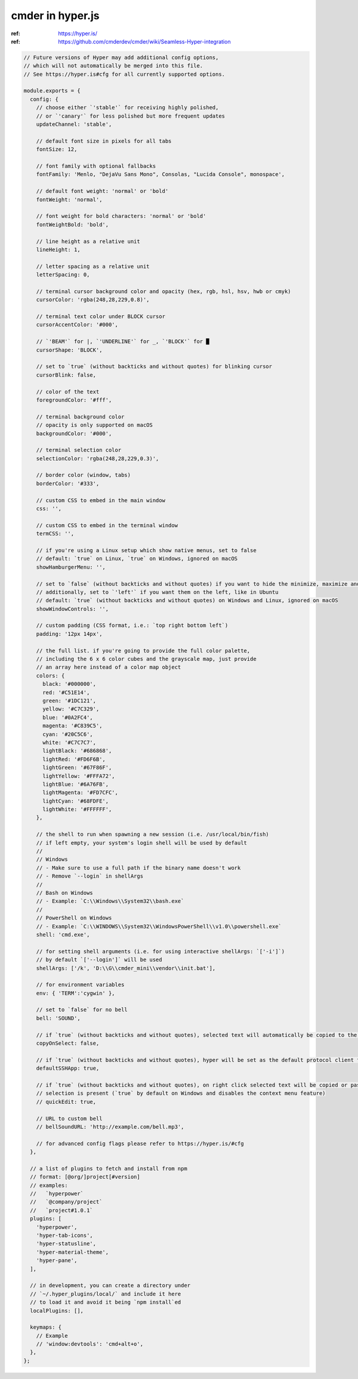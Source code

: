cmder in hyper.js
=================

:ref: https://hyper.is/
:ref: https://github.com/cmderdev/cmder/wiki/Seamless-Hyper-integration


.. code-block:: json

    // Future versions of Hyper may add additional config options,
    // which will not automatically be merged into this file.
    // See https://hyper.is#cfg for all currently supported options.

    module.exports = {
      config: {
        // choose either `'stable'` for receiving highly polished,
        // or `'canary'` for less polished but more frequent updates
        updateChannel: 'stable',

        // default font size in pixels for all tabs
        fontSize: 12,

        // font family with optional fallbacks
        fontFamily: 'Menlo, "DejaVu Sans Mono", Consolas, "Lucida Console", monospace',

        // default font weight: 'normal' or 'bold'
        fontWeight: 'normal',

        // font weight for bold characters: 'normal' or 'bold'
        fontWeightBold: 'bold',

        // line height as a relative unit
        lineHeight: 1,

        // letter spacing as a relative unit
        letterSpacing: 0,

        // terminal cursor background color and opacity (hex, rgb, hsl, hsv, hwb or cmyk)
        cursorColor: 'rgba(248,28,229,0.8)',

        // terminal text color under BLOCK cursor
        cursorAccentColor: '#000',

        // `'BEAM'` for |, `'UNDERLINE'` for _, `'BLOCK'` for █
        cursorShape: 'BLOCK',

        // set to `true` (without backticks and without quotes) for blinking cursor
        cursorBlink: false,

        // color of the text
        foregroundColor: '#fff',

        // terminal background color
        // opacity is only supported on macOS
        backgroundColor: '#000',

        // terminal selection color
        selectionColor: 'rgba(248,28,229,0.3)',

        // border color (window, tabs)
        borderColor: '#333',

        // custom CSS to embed in the main window
        css: '',

        // custom CSS to embed in the terminal window
        termCSS: '',

        // if you're using a Linux setup which show native menus, set to false
        // default: `true` on Linux, `true` on Windows, ignored on macOS
        showHamburgerMenu: '',

        // set to `false` (without backticks and without quotes) if you want to hide the minimize, maximize and close buttons
        // additionally, set to `'left'` if you want them on the left, like in Ubuntu
        // default: `true` (without backticks and without quotes) on Windows and Linux, ignored on macOS
        showWindowControls: '',

        // custom padding (CSS format, i.e.: `top right bottom left`)
        padding: '12px 14px',

        // the full list. if you're going to provide the full color palette,
        // including the 6 x 6 color cubes and the grayscale map, just provide
        // an array here instead of a color map object
        colors: {
          black: '#000000',
          red: '#C51E14',
          green: '#1DC121',
          yellow: '#C7C329',
          blue: '#0A2FC4',
          magenta: '#C839C5',
          cyan: '#20C5C6',
          white: '#C7C7C7',
          lightBlack: '#686868',
          lightRed: '#FD6F6B',
          lightGreen: '#67F86F',
          lightYellow: '#FFFA72',
          lightBlue: '#6A76FB',
          lightMagenta: '#FD7CFC',
          lightCyan: '#68FDFE',
          lightWhite: '#FFFFFF',
        },

        // the shell to run when spawning a new session (i.e. /usr/local/bin/fish)
        // if left empty, your system's login shell will be used by default
        //
        // Windows
        // - Make sure to use a full path if the binary name doesn't work
        // - Remove `--login` in shellArgs
        //
        // Bash on Windows
        // - Example: `C:\\Windows\\System32\\bash.exe`
        //
        // PowerShell on Windows
        // - Example: `C:\\WINDOWS\\System32\\WindowsPowerShell\\v1.0\\powershell.exe`
        shell: 'cmd.exe',

        // for setting shell arguments (i.e. for using interactive shellArgs: `['-i']`)
        // by default `['--login']` will be used
        shellArgs: ['/k', 'D:\\G\\cmder_mini\\vendor\\init.bat'],

        // for environment variables
        env: { 'TERM':'cygwin' },

        // set to `false` for no bell
        bell: 'SOUND',

        // if `true` (without backticks and without quotes), selected text will automatically be copied to the clipboard
        copyOnSelect: false,

        // if `true` (without backticks and without quotes), hyper will be set as the default protocol client for SSH
        defaultSSHApp: true,

        // if `true` (without backticks and without quotes), on right click selected text will be copied or pasted if no
        // selection is present (`true` by default on Windows and disables the context menu feature)
        // quickEdit: true,

        // URL to custom bell
        // bellSoundURL: 'http://example.com/bell.mp3',

        // for advanced config flags please refer to https://hyper.is/#cfg
      },

      // a list of plugins to fetch and install from npm
      // format: [@org/]project[#version]
      // examples:
      //   `hyperpower`
      //   `@company/project`
      //   `project#1.0.1`
      plugins: [
        'hyperpower',
        'hyper-tab-icons',
        'hyper-statusline',
        'hyper-material-theme',
        'hyper-pane',
      ],

      // in development, you can create a directory under
      // `~/.hyper_plugins/local/` and include it here
      // to load it and avoid it being `npm install`ed
      localPlugins: [],

      keymaps: {
        // Example
        // 'window:devtools': 'cmd+alt+o',
      },
    };
